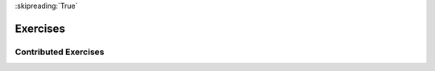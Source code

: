..  Copyright (C)  Brad Miller, David Ranum, Jeffrey Elkner, Peter Wentworth, Allen B. Downey, Chris
    Meyers, and Dario Mitchell.  Permission is granted to copy, distribute
    and/or modify this document under the terms of the GNU Free Documentation
    License, Version 1.3 or any later version published by the Free Software
    Foundation; with Invariant Sections being Forward, Prefaces, and
    Contributor List, no Front-Cover Texts, and no Back-Cover Texts.  A copy of
    the license is included in the section entitled "GNU Free Documentation
    License".

:skipreading:`True`

.. qnum::
   :prefix: moreiter-9-
   :start: 1

Exercises
---------


.. question:: moreiter_ex_1
   :number: 1

   .. tabbed:: q1

        .. tab:: Question

           .. actex:: ac14_9_1

              **1.** Using a while loop, create a list ``numbers`` that contains the numbers 0 through 35. Your while loop should initialize a counter variable to 0. On each iteration, the loop should append the current value of the counter to the list and the counter should increase by 1. The while loop should stop when the counter is greater than 35.
              ~~~~


              =====

              from unittest.gui import TestCaseGui

              class myTests(TestCaseGui):

                 def testOne(self):
                    self.assertEqual(numbers, [0, 1, 2, 3, 4, 5, 6, 7, 8, 9, 10, 11, 12, 13, 14, 15, 16, 17, 18, 19, 20, 21, 22, 23, 24, 25, 26, 27, 28, 29, 30, 31, 32, 33, 34, 35], "Testing that numbers is assigned to correct values")

              myTests().main()

        .. tab:: Discussion

            .. disqus::
                :shortname: interactivepython
                :identifier: disqus_5784e08291ba43199d43fdab277849f5


.. question:: moreiter_ex_2

   .. actex:: ac14_9_2

      Using a while loop, create a list called ``L`` that contains the numbers 0 to 10. (i.e.: Your while loop should initialize a counter variable to 0. On each iteration, the loop should append the current value of the counter variable to ``L`` and then increase the counter by 1. The while loop should stop once the counter variable is greater than 10.)
      ~~~~

      =====

      from unittest.gui import TestCaseGui
 
      class myTests(TestCaseGui):
 
         def testOne(self):
            self.assertEqual(L, [0, 1, 2, 3, 4, 5, 6, 7, 8, 9, 10], "Testing that L was created correctly.")

      myTests().main()

.. question:: moreiter_ex_3

   .. tabbed:: q3

        .. tab:: Question

           .. actex:: ac14_9_3

              Using a while loop, create a list called ``nums`` that contains the numbers 0 though 20. (i.e: your while looop should initialize a counter variable on 0. During each iteration, the loop should append the current value of the counter variable to ``nums`` and then increase the counter by 1. The while loop should stop once the counter variable is greater than 20)
              ~~~~

              ====
              from unittest.gui import TestCaseGui

              class myTests(TestCaseGui):

                  def testOne(self):
                      self.assertEqual(nums, [0,1,2,3,4,5,6,7,8,9,10,11,12,13,14,15,16,17,18,19,20],"Testing that nums has been assigned the correct elements")

              myTests().main()

.. question:: moreiter_ex_4

    .. actex:: ac14_9_4
       :nocodelens:

       Modify the walking turtle program so that rather than a 90 degree left or right turn the
       angle of the turn is determined randomly at each step.
       ~~~~


.. question:: moreiter_ex_5

   .. tabbed:: q5

        .. tab:: Question

           .. actex:: ac14_9_5
              :nocodelens:

              Modify the turtle walk program so that you have two turtles each with a
              random starting location. Keep the turtles moving until one of them leaves the screen.
              ~~~~

        .. tab:: Answer

            .. activecode:: q5_answer
                :nocodelens:

                import random
                import turtle

                def moveRandom(wn, t):
                    coin = random.randrange(0,2)
                    if coin == 0:
                        t.left(90)
                    else:
                        t.right(90)

                    t.forward(50)

                def areColliding(t1, t2):
                    if t1.distance(t2) < 2:
                        return True
                    else:
                        return False

                def isInScreen(w, t):
                    leftBound = - w.window_width() / 2
                    rightBound = w.window_width() / 2
                    topBound = w.window_height() / 2
                    bottomBound = -w.window_height() / 2

                    turtleX = t.xcor()
                    turtleY = t.ycor()

                    stillIn = True
                    if turtleX > rightBound or turtleX < leftBound:
                        stillIn = False
                    if turtleY > topBound or turtleY < bottomBound:
                        stillIn = False
                    return stillIn

                t1 = turtle.Turtle()
                t2 = turtle.Turtle()
                wn = turtle.Screen()

                t1.shape('turtle')
                t2.shape('circle')

                leftBound = -wn.window_width() / 2
                rightBound = wn.window_width() / 2
                topBound = wn.window_height() / 2
                bottomBound = -wn.window_height() / 2

                t1.up()
                t1.goto(random.randrange(leftBound, rightBound),
                        random.randrange(bottomBound, topBound))
                t1.setheading(random.randrange(0, 360))
                t1.down()

                t2.up()
                t2.goto(random.randrange(leftBound, rightBound),
                        random.randrange(bottomBound, topBound))
                t2.setheading(random.randrange(0, 360))
                t2.down()


                while isInScreen(wn, t1) and isInScreen(wn, t2):
                    moveRandom(wn, t1)
                    moveRandom(wn, t2)

                wn.exitonclick()

        .. tab:: Discussion

            .. disqus::
                :shortname: interactivepython
                :identifier: disqus_0cd01637a1814f86b11f576c37a46437


.. question:: moreiter_ex_6

   .. actex:: ac14_9_6
      :nocodelens:

      Create a while loop that initializes a counter at 0 and will run until the counter reaches 50. If the value of the counter is divisible by 10, append the value to the list, ``tens``.
      ~~~~

      =====

      from unittest.gui import TestCaseGui

      class myTests(TestCaseGui):

         def testTwo(self):
            self.assertEqual(tens, [0, 10, 20, 30, 40, 50], "Testing that tens is assigned to correct values.")

      myTests().main()

.. question:: moreiter_ex_7

   .. actex:: ac14_9_7
      :nocodelens:

      Use a while loop to iterate through the numbers 0 through 35. If a number is divisible by 3, it should be appended to a list called ``three_nums``.
      ~~~~

      =====

      from unittest.gui import TestCaseGui

      class myTests(TestCaseGui):

         def testOne(self):
            self.assertEqual(three_nums, [0, 3, 6, 9, 12, 15, 18, 21, 24, 27, 30, 33], "Testing that three_nums was created correctly.")

      myTests().main()


Contributed Exercises
~~~~~~~~~~~~~~~~~~~~~

.. raw:: html

    {% for q in questions: %}
        <div class='oneq full-width'>
            {{ q['htmlsrc']|safe }}
        </div>
    {% endfor %}
